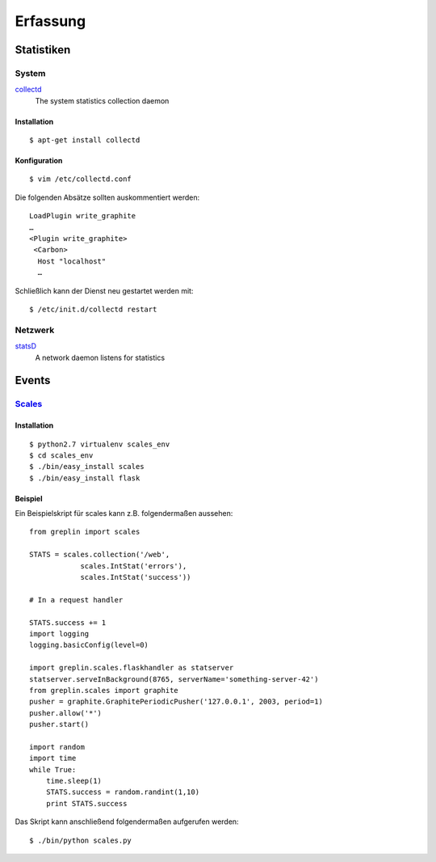 Erfassung
=========

Statistiken
-----------

System
``````

`collectd  <http://collectd.org/>`_ 
 The system statistics collection daemon

Installation
::::::::::::

::

 $ apt-get install collectd

Konfiguration
:::::::::::::

::

 $ vim /etc/collectd.conf

Die folgenden Absätze sollten auskommentiert werden::

 LoadPlugin write_graphite
 …
 <Plugin write_graphite>
  <Carbon>
   Host "localhost"
   …

Schließlich kann der Dienst neu gestartet werden mit::

 $ /etc/init.d/collectd restart

Netzwerk
````````

`statsD  <https://github.com/etsy/statsd/>`_ 
 A network daemon listens for statistics

Events
------

`Scales <https://github.com/Cue/scales>`_
`````````````````````````````````````````

Installation
::::::::::::

::

 $ python2.7 virtualenv scales_env
 $ cd scales_env
 $ ./bin/easy_install scales
 $ ./bin/easy_install flask


Beispiel
::::::::

Ein Beispielskript für scales kann z.B. folgendermaßen aussehen::

 from greplin import scales

 STATS = scales.collection('/web',
             scales.IntStat('errors'),
             scales.IntStat('success'))

 # In a request handler

 STATS.success += 1
 import logging
 logging.basicConfig(level=0)

 import greplin.scales.flaskhandler as statserver
 statserver.serveInBackground(8765, serverName='something-server-42')
 from greplin.scales import graphite
 pusher = graphite.GraphitePeriodicPusher('127.0.0.1', 2003, period=1)
 pusher.allow('*')
 pusher.start()

 import random
 import time
 while True:
     time.sleep(1)
     STATS.success = random.randint(1,10)
     print STATS.success

Das Skript kann anschließend folgendermaßen aufgerufen werden::

 $ ./bin/python scales.py

